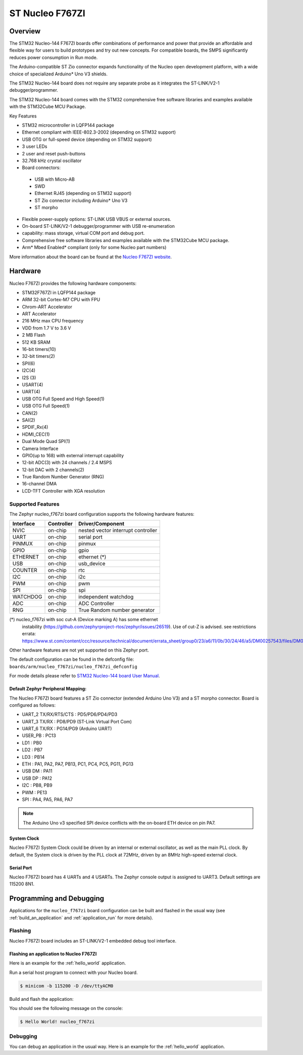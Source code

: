 .. _nucleo_f767zi_board:

ST Nucleo F767ZI
################

Overview
********

The STM32 Nucleo-144 F767ZI boards offer combinations of performance and
power that provide an affordable and flexible way for users to build
prototypes and try out new concepts. For compatible boards, the SMPS
significantly reduces power consumption in Run mode.

The Arduino-compatible ST Zio connector expands functionality of the Nucleo
open development platform, with a wide choice of specialized Arduino* Uno V3
shields.

The STM32 Nucleo-144 board does not require any separate probe as it integrates
the ST-LINK/V2-1 debugger/programmer.

The STM32 Nucleo-144 board comes with the STM32 comprehensive free software
libraries and examples available with the STM32Cube MCU Package.

Key Features

- STM32 microcontroller in LQFP144 package
- Ethernet compliant with IEEE-802.3-2002 (depending on STM32 support)
- USB OTG or full-speed device (depending on STM32 support)
- 3 user LEDs
- 2 user and reset push-buttons
- 32.768 kHz crystal oscillator
- Board connectors:

 - USB with Micro-AB
 - SWD
 - Ethernet RJ45 (depending on STM32 support)
 - ST Zio connector including Arduino* Uno V3
 - ST morpho

- Flexible power-supply options: ST-LINK USB VBUS or external sources.
- On-board ST-LINK/V2-1 debugger/programmer with USB re-enumeration
- capability: mass storage, virtual COM port and debug port.
- Comprehensive free software libraries and examples available with the
  STM32Cube MCU package.
- Arm* Mbed Enabled* compliant (only for some Nucleo part numbers)

.. image:: img/nucleo_f767zi.jpg
   :width: 720px
   :align: center
   :height: 720px
   :alt: Nucleo F767ZI

More information about the board can be found at the `Nucleo F767ZI website`_.

Hardware
********

Nucleo F767ZI provides the following hardware components:

- STM32F767ZI in LQFP144 package
- ARM 32-bit Cortex-M7 CPU with FPU
- Chrom-ART Accelerator
- ART Accelerator
- 216 MHz max CPU frequency
- VDD from 1.7 V to 3.6 V
- 2 MB Flash
- 512 KB SRAM
- 16-bit timers(10)
- 32-bit timers(2)
- SPI(6)
- I2C(4)
- I2S (3)
- USART(4)
- UART(4)
- USB OTG Full Speed and High Speed(1)
- USB OTG Full Speed(1)
- CAN(2)
- SAI(2)
- SPDIF_Rx(4)
- HDMI_CEC(1)
- Dual Mode Quad SPI(1)
- Camera Interface
- GPIO(up to 168) with external interrupt capability
- 12-bit ADC(3) with 24 channels / 2.4 MSPS
- 12-bit DAC with 2 channels(2)
- True Random Number Generator (RNG)
- 16-channel DMA
- LCD-TFT Controller with XGA resolution

Supported Features
==================

The Zephyr nucleo_f767zi board configuration supports the following hardware
features:

+-----------+------------+-------------------------------------+
| Interface | Controller | Driver/Component                    |
+===========+============+=====================================+
| NVIC      | on-chip    | nested vector interrupt controller  |
+-----------+------------+-------------------------------------+
| UART      | on-chip    | serial port                         |
+-----------+------------+-------------------------------------+
| PINMUX    | on-chip    | pinmux                              |
+-----------+------------+-------------------------------------+
| GPIO      | on-chip    | gpio                                |
+-----------+------------+-------------------------------------+
| ETHERNET  | on-chip    | ethernet (*)                        |
+-----------+------------+-------------------------------------+
| USB       | on-chip    | usb_device                          |
+-----------+------------+-------------------------------------+
| COUNTER   | on-chip    | rtc                                 |
+-----------+------------+-------------------------------------+
| I2C       | on-chip    | i2c                                 |
+-----------+------------+-------------------------------------+
| PWM       | on-chip    | pwm                                 |
+-----------+------------+-------------------------------------+
| SPI       | on-chip    | spi                                 |
+-----------+------------+-------------------------------------+
| WATCHDOG  | on-chip    | independent watchdog                |
+-----------+------------+-------------------------------------+
| ADC       | on-chip    | ADC Controller                      |
+-----------+------------+-------------------------------------+
| RNG       | on-chip    | True Random number generator        |
+-----------+------------+-------------------------------------+

(*) nucleo_f767zi with soc cut-A (Device marking A) has some ethernet
    instability (https://github.com/zephyrproject-rtos/zephyr/issues/26519).
    Use of cut-Z is advised.
    see restrictions errata:
    https://www.st.com/content/ccc/resource/technical/document/errata_sheet/group0/23/a6/11/0b/30/24/46/a5/DM00257543/files/DM00257543.pdf/jcr:content/translations/en.DM00257543.pdf

Other hardware features are not yet supported on this Zephyr port.

The default configuration can be found in the defconfig file:
``boards/arm/nucleo_f767zi/nucleo_f767zi_defconfig``

For mode details please refer to `STM32 Nucleo-144 board User Manual`_.

Default Zephyr Peripheral Mapping:
----------------------------------

The Nucleo F767ZI board features a ST Zio connector (extended Arduino Uno V3)
and a ST morpho connector. Board is configured as follows:

- UART_2 TX/RX/RTS/CTS : PD5/PD6/PD4/PD3
- UART_3 TX/RX : PD8/PD9 (ST-Link Virtual Port Com)
- UART_6 TX/RX : PG14/PG9 (Arduino UART)
- USER_PB : PC13
- LD1 : PB0
- LD2 : PB7
- LD3 : PB14
- ETH : PA1, PA2, PA7, PB13, PC1, PC4, PC5, PG11, PG13
- USB DM : PA11
- USB DP : PA12
- I2C : PB8, PB9
- PWM : PE13
- SPI : PA4, PA5, PA6, PA7

.. note::
   The Arduino Uno v3 specified SPI device conflicts with the on-board ETH
   device on pin PA7.

System Clock
------------

Nucleo F767ZI System Clock could be driven by an internal or external
oscillator, as well as the main PLL clock. By default, the System clock is
driven by the PLL clock at 72MHz, driven by an 8MHz high-speed external clock.

Serial Port
-----------

Nucleo F767ZI board has 4 UARTs and 4 USARTs. The Zephyr console output is
assigned to UART3. Default settings are 115200 8N1.


Programming and Debugging
*************************

Applications for the ``nucleo_f767zi`` board configuration can be built and
flashed in the usual way (see :ref:`build_an_application` and
:ref:`application_run` for more details).

Flashing
========

Nucleo F767ZI board includes an ST-LINK/V2-1 embedded debug tool interface.

Flashing an application to Nucleo F767ZI
----------------------------------------

Here is an example for the :ref:`hello_world` application.

Run a serial host program to connect with your Nucleo board.

.. code-block:: console

   $ minicom -b 115200 -D /dev/ttyACM0

Build and flash the application:

.. zephyr-app-commands::
   :zephyr-app: samples/hello_world
   :board: nucleo_f767zi
   :goals: build flash

You should see the following message on the console:

.. code-block:: console

   $ Hello World! nucleo_f767zi

Debugging
=========

You can debug an application in the usual way.  Here is an example for the
:ref:`hello_world` application.

.. zephyr-app-commands::
   :zephyr-app: samples/hello_world
   :board: nucleo_f767zi
   :maybe-skip-config:
   :goals: debug

.. _Nucleo f767zi website:
   https://www.st.com/en/evaluation-tools/nucleo-f767zi.html

.. _STM32 Nucleo-144 board User Manual:
   http://www.st.com/resource/en/user_manual/dm00244518.pdf

.. _STM32f767zi on www.st.com:
   https://www.st.com/content/st_com/en/products/microcontrollers/stm32-32-bit-arm-cortex-mcus/stm32-high-performance-mcus/stm32f7-series/stm32f7x&/stm32f767zi.html

.. _STM32F767 reference manual:
   https://www.st.com/resource/en/reference_manual/DM00224583.pdf

